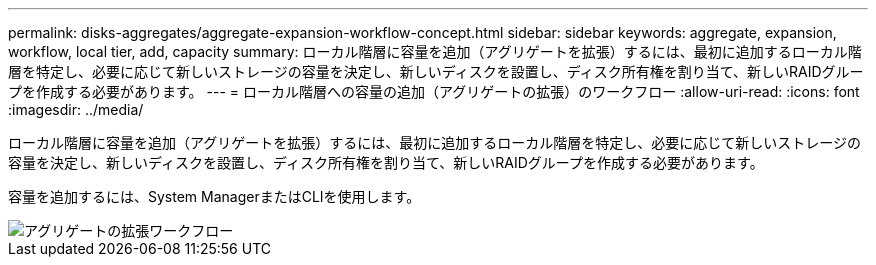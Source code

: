 ---
permalink: disks-aggregates/aggregate-expansion-workflow-concept.html 
sidebar: sidebar 
keywords: aggregate, expansion, workflow, local tier, add, capacity 
summary: ローカル階層に容量を追加（アグリゲートを拡張）するには、最初に追加するローカル階層を特定し、必要に応じて新しいストレージの容量を決定し、新しいディスクを設置し、ディスク所有権を割り当て、新しいRAIDグループを作成する必要があります。 
---
= ローカル階層への容量の追加（アグリゲートの拡張）のワークフロー
:allow-uri-read: 
:icons: font
:imagesdir: ../media/


[role="lead"]
ローカル階層に容量を追加（アグリゲートを拡張）するには、最初に追加するローカル階層を特定し、必要に応じて新しいストレージの容量を決定し、新しいディスクを設置し、ディスク所有権を割り当て、新しいRAIDグループを作成する必要があります。

容量を追加するには、System ManagerまたはCLIを使用します。

image::../media/aggregate-expansion-workflow.png[アグリゲートの拡張ワークフロー]
